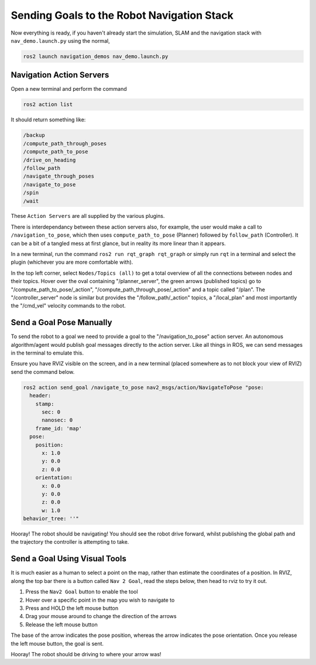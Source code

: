 Sending Goals to the Robot Navigation Stack
================================================

Now everything is ready, if you haven't already start the simulation, SLAM and the navigation stack with ``nav_demo.launch.py`` using the normal,

.. code-block:: console

    ros2 launch navigation_demos nav_demo.launch.py 


Navigation Action Servers
---------------------------

Open a new terminal and perform the command

.. code-block:: console

    ros2 action list

It should return something like:

.. code-block:: console
    
    /backup
    /compute_path_through_poses
    /compute_path_to_pose
    /drive_on_heading
    /follow_path
    /navigate_through_poses
    /navigate_to_pose
    /spin
    /wait


These ``Action Servers`` are all supplied by the various plugins.

There is interdependancy between these action servers also, for example, the user would make a call to ``/navigation_to_pose``, which then uses ``compute_path_to_pose`` (Planner) followed by ``follow_path`` (Controller).  It can be a bit of a tangled mess at first glance, but in reality its more linear than it appears.

In a new terminal, run the command ``ros2 run rqt_graph rqt_graph`` or simply run ``rqt`` in a terminal and select the plugin (whichever you are more comfortable with).

In the top left corner, select ``Nodes/Topics (all)`` to get a total overview of all the connections between nodes and their topics.  Hover over the oval containing "/planner_server", the green arrows (published topics) go to "/compute_path_to_pose/_action", "/compute_path_through_pose/_action" and a topic called "/plan".  The "/controller_server" node is similar but provides the "/follow_path/_action" topics, a "/local_plan" and most importantly the "/cmd_vel" velocity commands to the robot.

.. image:: ../../figures/rqt_graph_wk10.png
  :width: 600
  :alt: ROS graph of node and topic interconnectivity.


Send a Goal Pose Manually
---------------------------

To send the robot to a goal we need to provide a goal to the "/navigation_to_pose" action server.  An autonomous algorithm/agent would publish goal messages directly to the action server.  Like all things in ROS, we can send messages in the terminal to emulate this.

Ensure you have RVIZ visible on the screen, and in a new terminal (placed somewhere as to not block your view of RVIZ) send the command below.

.. code-block:: console

    ros2 action send_goal /navigate_to_pose nav2_msgs/action/NavigateToPose "pose:
      header:
        stamp:
          sec: 0
          nanosec: 0
        frame_id: 'map'
      pose:
        position:
          x: 1.0
          y: 0.0
          z: 0.0
        orientation:
          x: 0.0
          y: 0.0
          z: 0.0
          w: 1.0
    behavior_tree: ''" 

Hooray!  The robot should be navigating!  You should see the robot drive forward, whilst publishing the global path and the trajectory the controller is attempting to take.


Send a Goal Using Visual Tools
--------------------------------

It is much easier as a human to select a point on the map, rather than estimate the coordinates of a position.  In RVIZ, along the top bar there is a button called ``Nav 2 Goal``, read the steps below, then head to rviz to try it out.

1. Press the ``Nav2 Goal`` button to enable the tool
2. Hover over a specific point in the map you wish to navigate to
3. Press and HOLD the left mouse button
4. Drag your mouse around to change the direction of the arrows
5. Release the left mouse button

The base of the arrow indicates the pose position, whereas the arrow indicates the pose orientation.  Once you release the left mouse button, the goal is sent.

.. image:: ../../figures/rviz_Nav2GoalArrow.png
  :width: 600
  :alt: Sending a navigation goal via RVIZ visual tools.

Hooray!  The robot should be driving to where your arrow was!





